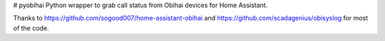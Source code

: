 # pyobihai
Python wrapper to grab call status from Obihai devices for Home Assistant.

Thanks to https://github.com/sogood007/home-assistant-obihai and https://github.com/scadagenius/obisyslog for most of the code.


